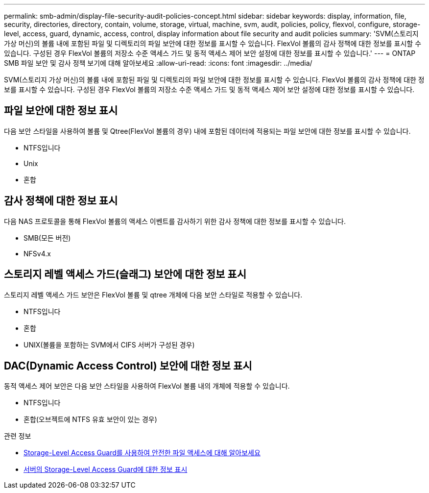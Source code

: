 ---
permalink: smb-admin/display-file-security-audit-policies-concept.html 
sidebar: sidebar 
keywords: display, information, file, security, directories, directory, contain, volume, storage, virtual, machine, svm, audit, policies, policy, flexvol, configure, storage-level, access, guard, dynamic, access, control, display information about file security and audit policies 
summary: 'SVM(스토리지 가상 머신)의 볼륨 내에 포함된 파일 및 디렉토리의 파일 보안에 대한 정보를 표시할 수 있습니다. FlexVol 볼륨의 감사 정책에 대한 정보를 표시할 수 있습니다. 구성된 경우 FlexVol 볼륨의 저장소 수준 액세스 가드 및 동적 액세스 제어 보안 설정에 대한 정보를 표시할 수 있습니다.' 
---
= ONTAP SMB 파일 보안 및 감사 정책 보기에 대해 알아보세요
:allow-uri-read: 
:icons: font
:imagesdir: ../media/


[role="lead"]
SVM(스토리지 가상 머신)의 볼륨 내에 포함된 파일 및 디렉토리의 파일 보안에 대한 정보를 표시할 수 있습니다. FlexVol 볼륨의 감사 정책에 대한 정보를 표시할 수 있습니다. 구성된 경우 FlexVol 볼륨의 저장소 수준 액세스 가드 및 동적 액세스 제어 보안 설정에 대한 정보를 표시할 수 있습니다.



== 파일 보안에 대한 정보 표시

다음 보안 스타일을 사용하여 볼륨 및 Qtree(FlexVol 볼륨의 경우) 내에 포함된 데이터에 적용되는 파일 보안에 대한 정보를 표시할 수 있습니다.

* NTFS입니다
* Unix
* 혼합




== 감사 정책에 대한 정보 표시

다음 NAS 프로토콜을 통해 FlexVol 볼륨의 액세스 이벤트를 감사하기 위한 감사 정책에 대한 정보를 표시할 수 있습니다.

* SMB(모든 버전)
* NFSv4.x




== 스토리지 레벨 액세스 가드(슬래그) 보안에 대한 정보 표시

스토리지 레벨 액세스 가드 보안은 FlexVol 볼륨 및 qtree 개체에 다음 보안 스타일로 적용할 수 있습니다.

* NTFS입니다
* 혼합
* UNIX(볼륨을 포함하는 SVM에서 CIFS 서버가 구성된 경우)




== DAC(Dynamic Access Control) 보안에 대한 정보 표시

동적 액세스 제어 보안은 다음 보안 스타일을 사용하여 FlexVol 볼륨 내의 개체에 적용할 수 있습니다.

* NTFS입니다
* 혼합(오브젝트에 NTFS 유효 보안이 있는 경우)


.관련 정보
* xref:secure-file-access-storage-level-access-guard-concept.adoc[Storage-Level Access Guard를 사용하여 안전한 파일 액세스에 대해 알아보세요]
* xref:display-storage-level-access-guard-task.adoc[서버의 Storage-Level Access Guard에 대한 정보 표시]

